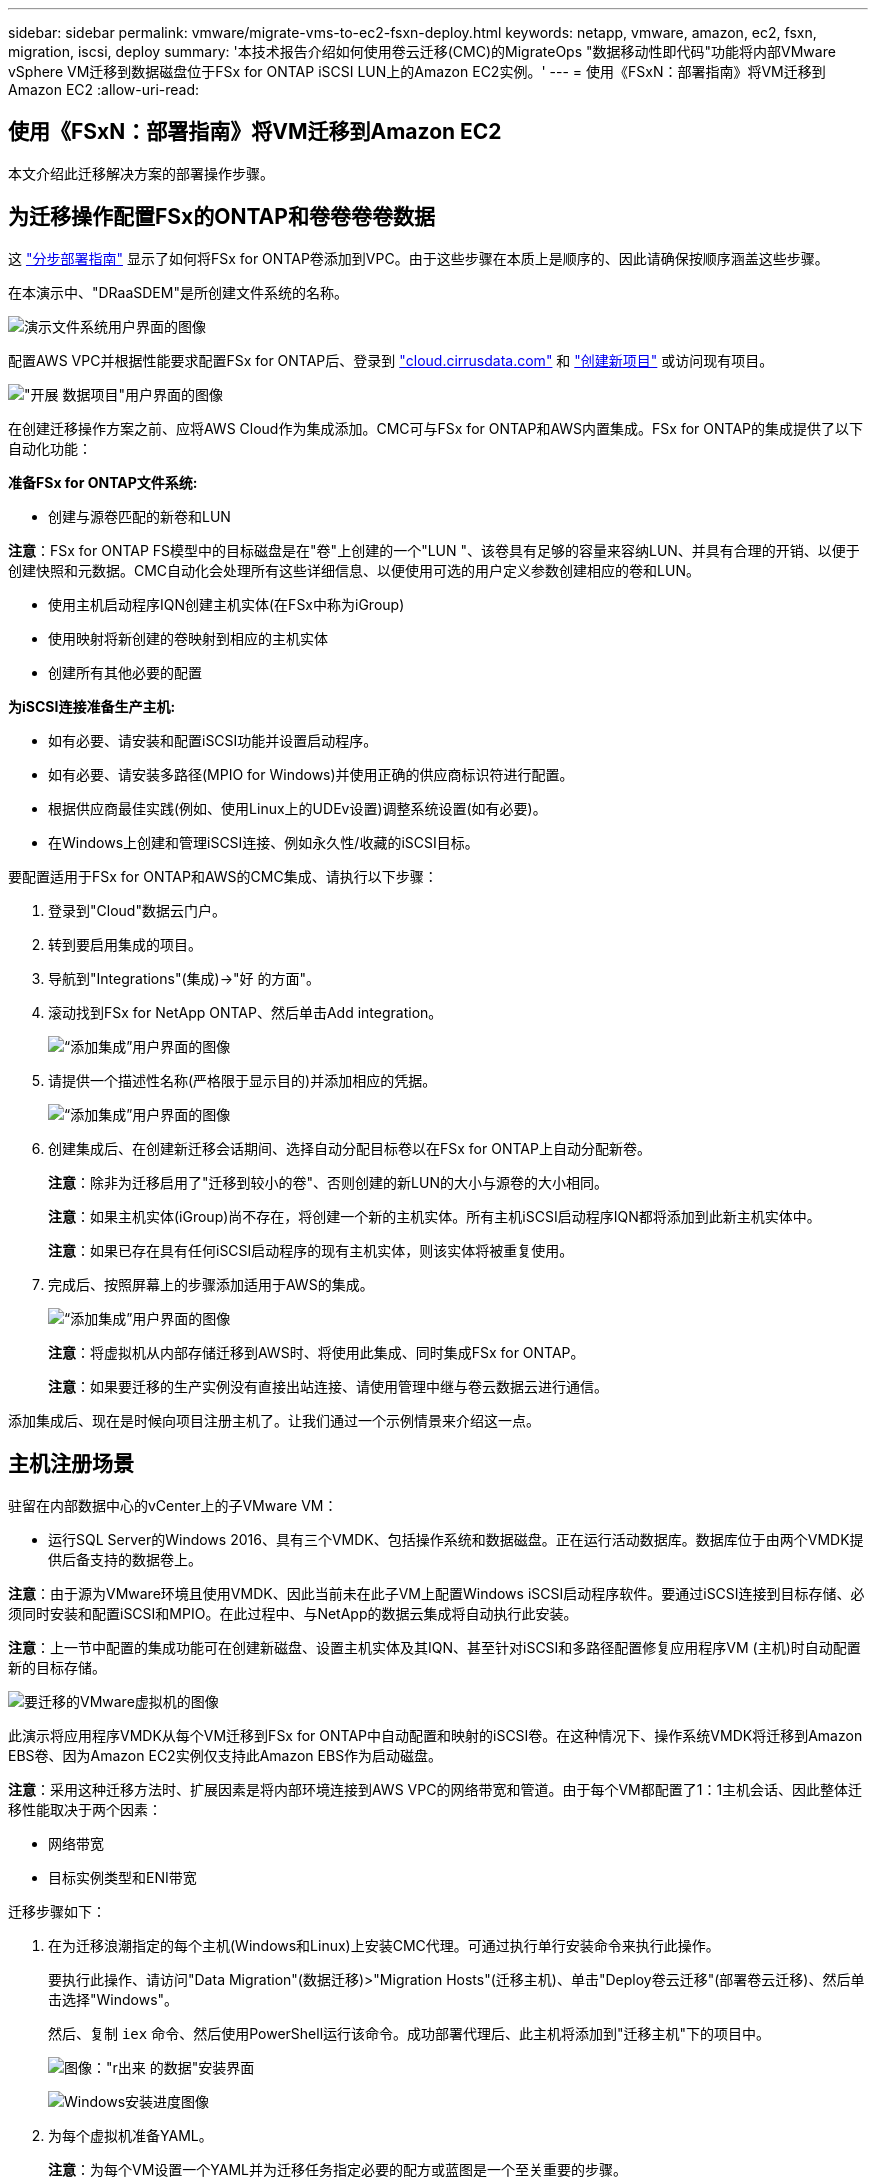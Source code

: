 ---
sidebar: sidebar 
permalink: vmware/migrate-vms-to-ec2-fsxn-deploy.html 
keywords: netapp, vmware, amazon, ec2, fsxn, migration, iscsi, deploy 
summary: '本技术报告介绍如何使用卷云迁移(CMC)的MigrateOps "数据移动性即代码"功能将内部VMware vSphere VM迁移到数据磁盘位于FSx for ONTAP iSCSI LUN上的Amazon EC2实例。' 
---
= 使用《FSxN：部署指南》将VM迁移到Amazon EC2
:allow-uri-read: 




== 使用《FSxN：部署指南》将VM迁移到Amazon EC2

[role="lead"]
本文介绍此迁移解决方案的部署操作步骤。



== 为迁移操作配置FSx的ONTAP和卷卷卷卷数据

这 https://docs.aws.amazon.com/fsx/latest/ONTAPGuide/getting-started-step1.html["分步部署指南"] 显示了如何将FSx for ONTAP卷添加到VPC。由于这些步骤在本质上是顺序的、因此请确保按顺序涵盖这些步骤。

在本演示中、"DRaaSDEM"是所创建文件系统的名称。

image:migrate-ec2-fsxn-image02.png["演示文件系统用户界面的图像"]

配置AWS VPC并根据性能要求配置FSx for ONTAP后、登录到 link:http://cloud.cirrusdata.com/["cloud.cirrusdata.com"] 和 link:https://customer.cirrusdata.com/cdc/kb/articles/get-started-with-cirrus-data-cloud-4eDqjIxQpg["创建新项目"] 或访问现有项目。

image:migrate-ec2-fsxn-image03.png["\"开展 数据项目\"用户界面的图像"]

在创建迁移操作方案之前、应将AWS Cloud作为集成添加。CMC可与FSx for ONTAP和AWS内置集成。FSx for ONTAP的集成提供了以下自动化功能：

*准备FSx for ONTAP文件系统:*

* 创建与源卷匹配的新卷和LUN


*注意*：FSx for ONTAP FS模型中的目标磁盘是在"卷"上创建的一个"LUN "、该卷具有足够的容量来容纳LUN、并具有合理的开销、以便于创建快照和元数据。CMC自动化会处理所有这些详细信息、以便使用可选的用户定义参数创建相应的卷和LUN。

* 使用主机启动程序IQN创建主机实体(在FSx中称为iGroup)
* 使用映射将新创建的卷映射到相应的主机实体
* 创建所有其他必要的配置


*为iSCSI连接准备生产主机:*

* 如有必要、请安装和配置iSCSI功能并设置启动程序。
* 如有必要、请安装多路径(MPIO for Windows)并使用正确的供应商标识符进行配置。
* 根据供应商最佳实践(例如、使用Linux上的UDEv设置)调整系统设置(如有必要)。
* 在Windows上创建和管理iSCSI连接、例如永久性/收藏的iSCSI目标。


要配置适用于FSx for ONTAP和AWS的CMC集成、请执行以下步骤：

. 登录到"Cloud"数据云门户。
. 转到要启用集成的项目。
. 导航到"Integrations"(集成)->"好 的方面"。
. 滚动找到FSx for NetApp ONTAP、然后单击Add integration。
+
image:migrate-ec2-fsxn-image04.png["“添加集成”用户界面的图像"]

. 请提供一个描述性名称(严格限于显示目的)并添加相应的凭据。
+
image:migrate-ec2-fsxn-image05.png["“添加集成”用户界面的图像"]

. 创建集成后、在创建新迁移会话期间、选择自动分配目标卷以在FSx for ONTAP上自动分配新卷。
+
*注意*：除非为迁移启用了"迁移到较小的卷"、否则创建的新LUN的大小与源卷的大小相同。

+
*注意*：如果主机实体(iGroup)尚不存在，将创建一个新的主机实体。所有主机iSCSI启动程序IQN都将添加到此新主机实体中。

+
*注意*：如果已存在具有任何iSCSI启动程序的现有主机实体，则该实体将被重复使用。

. 完成后、按照屏幕上的步骤添加适用于AWS的集成。
+
image:migrate-ec2-fsxn-image06.png["“添加集成”用户界面的图像"]

+
*注意*：将虚拟机从内部存储迁移到AWS时、将使用此集成、同时集成FSx for ONTAP。

+
*注意*：如果要迁移的生产实例没有直接出站连接、请使用管理中继与卷云数据云进行通信。



添加集成后、现在是时候向项目注册主机了。让我们通过一个示例情景来介绍这一点。



== 主机注册场景

驻留在内部数据中心的vCenter上的子VMware VM：

* 运行SQL Server的Windows 2016、具有三个VMDK、包括操作系统和数据磁盘。正在运行活动数据库。数据库位于由两个VMDK提供后备支持的数据卷上。


*注意*：由于源为VMware环境且使用VMDK、因此当前未在此子VM上配置Windows iSCSI启动程序软件。要通过iSCSI连接到目标存储、必须同时安装和配置iSCSI和MPIO。在此过程中、与NetApp的数据云集成将自动执行此安装。

*注意*：上一节中配置的集成功能可在创建新磁盘、设置主机实体及其IQN、甚至针对iSCSI和多路径配置修复应用程序VM (主机)时自动配置新的目标存储。

image:migrate-ec2-fsxn-image07.png["要迁移的VMware虚拟机的图像"]

此演示将应用程序VMDK从每个VM迁移到FSx for ONTAP中自动配置和映射的iSCSI卷。在这种情况下、操作系统VMDK将迁移到Amazon EBS卷、因为Amazon EC2实例仅支持此Amazon EBS作为启动磁盘。

*注意*：采用这种迁移方法时、扩展因素是将内部环境连接到AWS VPC的网络带宽和管道。由于每个VM都配置了1：1主机会话、因此整体迁移性能取决于两个因素：

* 网络带宽
* 目标实例类型和ENI带宽


迁移步骤如下：

. 在为迁移浪潮指定的每个主机(Windows和Linux)上安装CMC代理。可通过执行单行安装命令来执行此操作。
+
要执行此操作、请访问"Data Migration"(数据迁移)>"Migration Hosts"(迁移主机)、单击"Deploy卷云迁移"(部署卷云迁移)、然后单击选择"Windows"。

+
然后、复制 `iex` 命令、然后使用PowerShell运行该命令。成功部署代理后、此主机将添加到"迁移主机"下的项目中。

+
image:migrate-ec2-fsxn-image08.png["图像：\"r出来 的数据\"安装界面"]

+
image:migrate-ec2-fsxn-image09.png["Windows安装进度图像"]

. 为每个虚拟机准备YAML。
+
*注意*：为每个VM设置一个YAML并为迁移任务指定必要的配方或蓝图是一个至关重要的步骤。

+
YAML提供操作名称、注释(问题描述)以及配方名称 `MIGRATEOPS_AWS_COMPUTE`，主机名 (`system_name`)和集成名称 (`integration_name`)以及源和目标配置。可以将自定义脚本指定为转换前后操作。

+
[source, yaml]
----
operations:
    -   name: Win2016 SQL server to AWS
        notes: Migrate OS to AWS with EBS and Data to FSx for ONTAP
        recipe: MIGRATEOPS_AWS_COMPUTE
        config:
            system_name: Win2016-123
            integration_name: NimAWShybrid
            migrateops_aws_compute:
                region: us-west-2
                compute:
                    instance_type: t3.medium
                    availability_zone: us-west-2b
                network:
                    vpc_id: vpc-05596abe79cb653b7
                    subnet_id: subnet-070aeb9d6b1b804dd
                    security_group_names:
                        - default
                destination:
                    default_volume_params:
                        volume_type: GP2
                    iscsi_data_storage:
                        integration_name: DemoDRaaS
                        default_volume_params:
                            netapp:
                                qos_policy_name: ""
                migration:
                    session_description: Migrate OS to AWS with EBS and Data to FSx for ONTAP
                    qos_level: MODERATE
                cutover:
                    stop_applications:
                        - os_shell:
                              script:
                                  - stop-service -name 'MSSQLSERVER' -Force
                                  - Start-Sleep -Seconds 5
                                  - Set-Service -Name 'MSSQLSERVER' -StartupType Disabled
                                  - write-output "SQL service stopped and disabled"

                        - storage_unmount:
                              mountpoint: e
                        - storage_unmount:
                              mountpoint: f
                    after_cutover:
                        - os_shell:
                              script:
                                  - stop-service -name 'MSSQLSERVER' -Force
                                  - write-output "Waiting 90 seconds to mount disks..." > log.txt
                                  - Start-Sleep -Seconds 90
                                  - write-output "Now re-mounting disks E and F for SQL..." >>log.txt
                        - storage_unmount:
                              mountpoint: e
                        - storage_unmount:
                              mountpoint: f
                        - storage_mount_all: {}
                        - os_shell:
                              script:
                                  - write-output "Waiting 60 seconds to restart SQL Services..." >>log.txt
                                  - Start-Sleep -Seconds 60
                                  - stop-service -name 'MSSQLSERVER' -Force
                                  - Start-Sleep -Seconds 3
                                  - write-output "Start SQL Services..." >>log.txt
                                  - Set-Service -Name 'MSSQLSERVER' -StartupType Automatic
                                  - start-service -name 'MSSQLSERVER'
                                  - write-output "SQL started" >>log.txt
----
. 一旦YAML到位、请创建MigrateOps配置。要执行此操作、请转到"Data Migration"(数据迁移)>"MigrateOps"(迁移操作)、单击"Start New Operation"(开始新操作)、然后以有效的YAML格式输入配置。
. 单击"Create operation"(创建操作)。
+
*注意*：要实现并行处理，需要指定并配置每个主机的YAML文件。

. 除非 `scheduled_start_time` 字段、则操作将立即开始。
. 此时将执行此操作并继续。从卷云数据UI中、您可以通过详细消息监控进度。这些步骤会自动包含通常手动完成的任务、例如执行自动分配和创建迁移会话。
+
image:migrate-ec2-fsxn-image10.png["\"NetApp的数据迁移进度\"图"]

+
*注意*：在主机到主机迁移期间，将创建一个附加的安全组，该组的规则允许使用入站4996端口，这将允许所需的端口进行通信，同步完成后，该安全组将被自动删除。

+
image:migrate-ec2-fsxn-image11.png["用于执行\"NetApp的数据迁移\"的入站规则的图像"]

. 在同步此迁移会话时、阶段3 (转换)中还有一个未来步骤、其标签为"Approval required"(需要批准)。 在MigrateOps秘诀中、关键任务(如迁移转换)需要用户批准、才能执行。项目操作员或管理员可以从UI批准这些任务。也可以创建未来审批窗口。
+
image:migrate-ec2-fsxn-image12.png["\"crucr想 数据迁移同步\"图像"]

. 获得批准后、MigrateOps操作将继续执行转换。
. 片刻后、操作将完成。
+
image:migrate-ec2-fsxn-image13.png["完成了数据迁移的图像"]

+
*注意*：借助卷卷卷影Data cMotion™技术，目标存储已与所有最新更改保持最新。因此、在获得批准后、整个最终转换过程只需很短的时间(不到一分钟)即可完成。





== 迁移后验证

我们来了解一下运行Windows Server操作系统的已迁移Amazon EC2实例、以及已完成的以下步骤：

. Windows SQL服务现已启动。
. 数据库恢复联机、正在使用iSCSI多路径设备中的存储。
. 迁移期间添加的所有新数据库记录均可在新迁移的数据库中找到。
. 旧存储现已脱机。


*注意*：只需单击一下以代码形式提交数据移动操作、然后单击一下以批准转换、VM便可使用FSx for ONTAP及其iSCSI功能成功地从内部VMware迁移到Amazon EC2实例。

*注意*：由于AWS API限制、转换后的VM将显示为Ubuntu。 严格来说、这是一个显示问题描述、不会影响已迁移实例的功能。即将发布的版本将解决此问题描述问题。

*注意*：迁移的Amazon EC2实例可使用内部端使用的凭据进行访问。
